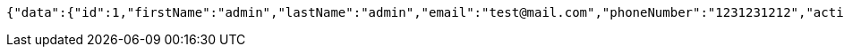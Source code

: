 [source,options="nowrap"]
----
{"data":{"id":1,"firstName":"admin","lastName":"admin","email":"test@mail.com","phoneNumber":"1231231212","active":true,"roles":"USER ADMIN "}}
----